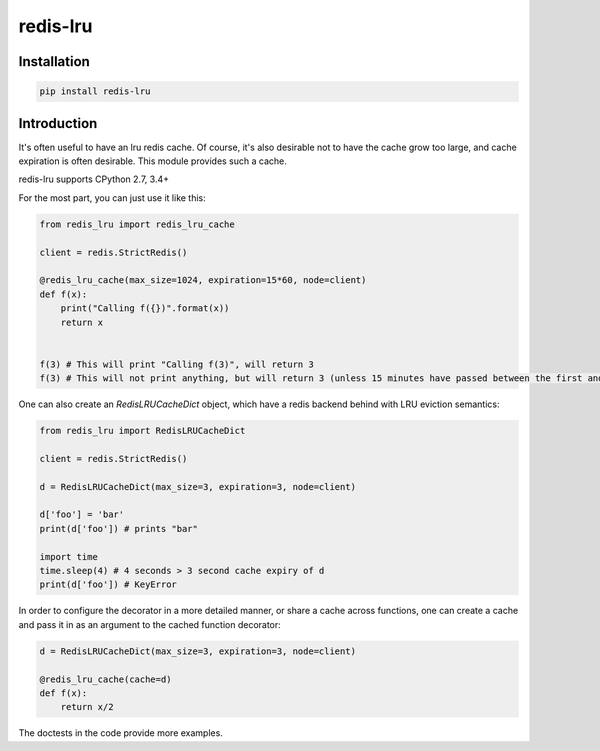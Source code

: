 redis-lru
=========

Installation
------------

.. code-block:: bash

    pip install redis-lru


Introduction
------------

It's often useful to have an lru redis cache. Of course, it's also desirable not to have the cache grow too large, and cache expiration is often desirable.
This module provides such a cache.

redis-lru supports CPython 2.7, 3.4+

For the most part, you can just use it like this:

.. code-block:: python

    from redis_lru import redis_lru_cache

    client = redis.StrictRedis()

    @redis_lru_cache(max_size=1024, expiration=15*60, node=client)
    def f(x):
        print("Calling f({})".format(x))
        return x


    f(3) # This will print "Calling f(3)", will return 3
    f(3) # This will not print anything, but will return 3 (unless 15 minutes have passed between the first and second function call).


One can also create an `RedisLRUCacheDict` object, which have a redis backend behind with LRU eviction semantics:

.. code-block:: python

    from redis_lru import RedisLRUCacheDict

    client = redis.StrictRedis()

    d = RedisLRUCacheDict(max_size=3, expiration=3, node=client)

    d['foo'] = 'bar'
    print(d['foo']) # prints "bar"

    import time
    time.sleep(4) # 4 seconds > 3 second cache expiry of d
    print(d['foo']) # KeyError

In order to configure the decorator in a more detailed manner, or share a cache across functions, one can create a cache and pass it in as an argument to the cached function decorator:


.. code-block:: python

    d = RedisLRUCacheDict(max_size=3, expiration=3, node=client)

    @redis_lru_cache(cache=d)
    def f(x):
        return x/2


The doctests in the code provide more examples.
